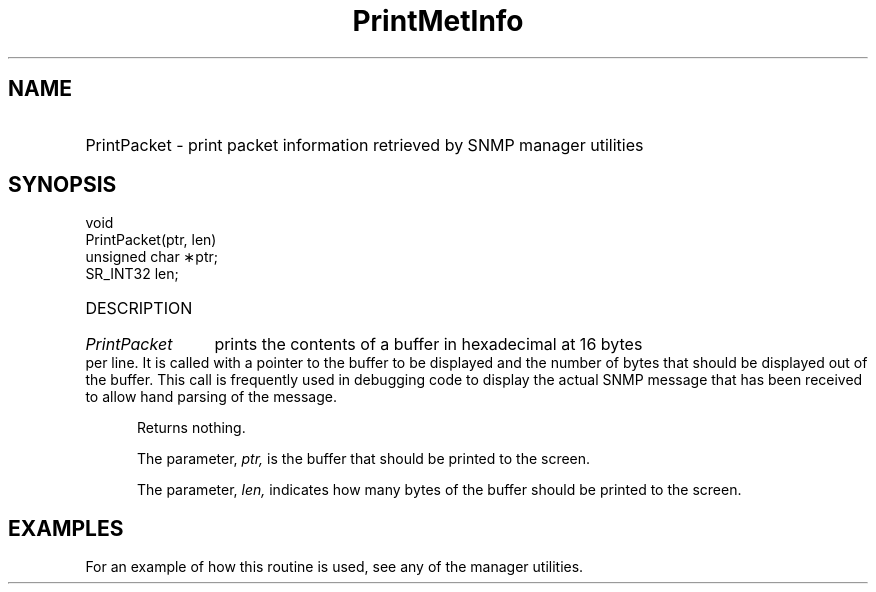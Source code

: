 .\"
.\"
.\" Copyright (C) 1992-2006 by SNMP Research, Incorporated.
.\"
.\" This software is furnished under a license and may be used and copied
.\" only in accordance with the terms of such license and with the
.\" inclusion of the above copyright notice. This software or any other
.\" copies thereof may not be provided or otherwise made available to any
.\" other person. No title to and ownership of the software is hereby
.\" transferred.
.\"
.\" The information in this software is subject to change without notice
.\" and should not be construed as a commitment by SNMP Research, Incorporated.
.\"
.\" Restricted Rights Legend:
.\"  Use, duplication, or disclosure by the Government is subject to
.\"  restrictions as set forth in subparagraph (c)(1)(ii) of the Rights
.\"  in Technical Data and Computer Software clause at DFARS 252.227-7013;
.\"  subparagraphs (c)(4) and (d) of the Commercial Computer
.\"  Software-Restricted Rights Clause, FAR 52.227-19; and in similar
.\"  clauses in the NASA FAR Supplement and other corresponding
.\"  governmental regulations.
.\"
.\"
.\"
.\"                PROPRIETARY NOTICE
.\"
.\" This software is an unpublished work subject to a confidentiality agreement
.\" and is protected by copyright and trade secret law.  Unauthorized copying,
.\" redistribution or other use of this work is prohibited.
.\"
.\" The above notice of copyright on this source code product does not indicate
.\" any actual or intended publication of such source code.
.\"
.\"
.\"
.\"
.TH PrintMetInfo SR_CLIBMAN "27 May 1996"
.SH NAME
.HP 5
PrintPacket
\- print packet information retrieved by SNMP manager utilities
.SH SYNOPSIS
.LP
void
.br
PrintPacket(ptr, len)
.br
unsigned char \(**ptr;
.br
SR_INT32 len;
.HP 5
DESCRIPTION
.HP 5
.I PrintPacket 
prints the contents of a buffer in hexadecimal at 16 bytes
per line.  It is called with a pointer to the buffer to be displayed
and the number of bytes that should be displayed out of the buffer.
This call is frequently used in debugging code to display the actual
SNMP message that has been received to allow hand parsing of the 
message.

Returns nothing.

The parameter, 
.I ptr, 
is the buffer that should be printed to the screen.

The parameter, 
.I len, 
indicates how many bytes of the buffer should be
printed to the screen.
.SH EXAMPLES
For an example of how this routine is used, see any of the manager 
utilities.
